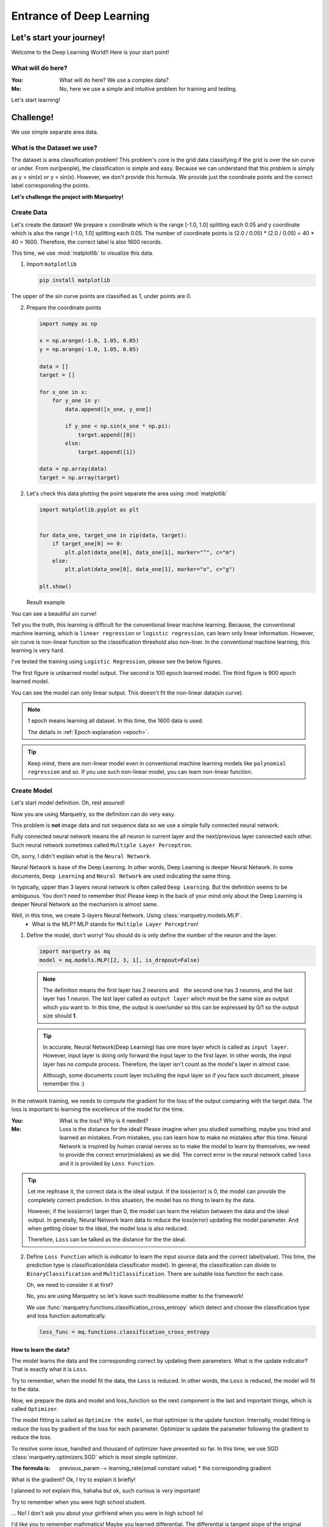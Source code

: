 ==================================
Entrance of Deep Learning
==================================

Let's start your journey!
--------------------------
Welcome to the Deep Learning World!!
Here is your start point!

What will do here?
~~~~~~~~~~~~~~~~~~~

:You: What will do here? We use a complex data?
:Me: No, here we use a simple and intuitive problem for training and testing.

Let's start learning!

Challenge!
-----------
We use simple separate area data.

What is the Dataset we use?
~~~~~~~~~~~~~~~~~~~~~~~~~~~~
The dataset is area classification problem!
This problem's core is the grid data classifying if the grid is over the sin curve or under.
From our(people), the classification is simple and easy.
Because we can understand that this problem is simply as y > sin(x) or y < sin(x).
However, we don't provide this formula. We provide just the coordinate points
and the correct label corresponding the points.

**Let's challenge the project with Marquetry!**


Create Data
~~~~~~~~~~~~
Let's create the dataset!
We prepare x coordinate which is the range [-1.0, 1.0] splitting each 0.05 and
y coordinate which is also the range [-1.0, 1.0] splitting each 0.05.
The number of coordinate points is (2.0 / 0.05) * (2.0 / 0.05) = 40 * 40 = 1600.
Therefore, the correct label is also 1600 records.

This time, we use :mod:`matplotlib` to visualize this data.

1. Import ``matplotlib``

   .. code-block::

      pip install matplotlib

The upper of the sin curve points are classified as 1, under points are 0.

2. Prepare the coordinate points

   .. code-block:: python

      import numpy as np

      x = np.arange(-1.0, 1.05, 0.05)
      y = np.arange(-1.0, 1.05, 0.05)

      data = []
      target = []

      for x_one in x:
          for y_one in y:
              data.append([x_one, y_one])

              if y_one < np.sin(x_one * np.pi):
                  target.append([0])
              else:
                  target.append([1])

      data = np.array(data)
      target = np.array(target)

2. Let's check this data plotting the point separate the area using :mod:`matplotlib`

   .. code-block:: python

      import matplotlib.pyplot as plt


      for data_one, target_one in zip(data, target):
          if target_one[0] == 0:
              plt.plot(data_one[0], data_one[1], marker="^", c="m")
          else:
              plt.plot(data_one[0], data_one[1], marker="o", c="g")

      plt.show()

   Result example

   .. image:: ../../_static/img/area_data.png
      :align: center

You can see a beautiful sin curve!

Tell you the truth, this learning is difficult for the conventional linear machine learning.
Because, the conventional machine learning, which is ``linear regression`` or ``logistic regression``,
can learn only linear information.
However, sin curve is non-linear function so the classification threshold also non-liner.
In the conventional machine learning, this learning is very hard.

I've tested the training using ``Logistic Regression``, please see the below figures.

The first figure is unlearned model output. The second is 100 epoch learned model.
The third figure is 900 epoch learned model.

You can see the model can only linear output. This doesn't fit the non-linear data(sin curve).

.. note::
   1 epoch means learning all dataset. In this time, the 1600 data is used.

   The details in :ref:`Epoch explanation <epoch>`.

.. grid:: 3
   :gutter: 2

   .. grid-item::

      .. image:: ../../_static/img/linear_sin_0.png

      Non Learned

   .. grid-item::

      .. image:: ../../_static/img/linear_sin_100.png

      100 epochs

   .. grid-item::

      .. image:: ../../_static/img/linear_sin_900.png

      900 epochs

.. tip::
   Keep mind, there are non-linear model even in conventional machine learning models
   like ``polynomial regression`` and so.
   If you use such non-linear model, you can learn non-linear function.

.. centered:: **Congratulation! You succeed the dataset creation!**

Create Model
~~~~~~~~~~~~~
Let's start model definition. Oh, rest assured!

Now you are using Marquetry, so the definition can do very easy.

This problem is **not** image data and not sequence data so we use a simple fully connected neural network.

Fully connected neural network means the all neuron in current layer and the next/previous layer connected each other.
Such neural network sometimes called ``Multiple Layer Perceptron``.

Oh, sorry, I didn't explain what is the ``Neural Network``.

Neural Network is base of the Deep Learning. In other words, Deep Learning is deeper Neural Network.
In some documents, ``Deep Learning`` and ``Neural Network`` are used indicating the same thing.

In typically, upper than 3 layers neural network is often called ``Deep Learning``.
But the definition seems to be ambiguous.
You don't need to remember this! Please keep in the back of your mind only about the Deep Learning is
deeper Neural Network so the mechanism is almost same.

Well, in this time, we create 3-layers Neural Network. Using :class:`marquetry.models.MLP`.
   - What is the MLP? MLP stands for ``Multiple Layer Perceptron``!

1. Define the model, don't worry! You should do is only define the number of the neuron and the layer.

   .. code-block:: python

         import marquetry as mq
         model = mq.models.MLP([2, 3, 1], is_dropout=False)

   .. note:: The definition means the first layer has 2 neurons and　the second one has 3 neurons,
             and the last layer has 1 neuron.
             The last layer called as ``output layer`` which must be the same size as output which you want to.
             In this time, the output is over/under so this can be expressed by 0/1 so the output size should **1**.

   .. tip:: In accurate, Neural Network(Deep Learning) has one more layer which is called as ``input layer``.
            However, input layer is doing only forward the input layer to the first layer.
            In other words, the input layer has no compute process.
            Therefore, the layer isn't count as the model's layer in almost case.

            Although, some documents count layer including the input layer so if you face such document,
            please remember this :)


In the network training, we needs to compute the gradient for the loss of the output comparing with the target data.
The loss is important to learning the excellence of the model for the time.

:You: What is the loss? Why is it needed?
:Me: Loss is the distance for the ideal!
     Please imagine when you studied something, maybe you tried and learned an mistakes.
     From mistakes, you can learn how to make no mistakes after this time.
     Neural Network is inspired by human cranial nerves so to make the model to learn by themselves,
     we need to provide the correct error(mistakes) as we did.
     The correct error in the neural network called ``loss`` and it is provided by ``Loss Function``.

.. tip::
    Let me rephrase it, the correct data is the ideal output. If the loss(error) is 0,
    the model can provide the completely correct prediction.
    In this situation, the model has no thing to learn by the data.

    However, if the loss(error) larger than 0, the model can learn the relation between the data and the ideal output.
    In generally, Neural Network learn data to reduce the loss(error) updating the model parameter.
    And when getting closer to the ideal, the model loss is also reduced.

    Therefore, ``Loss`` can be talked as the distance for the the ideal.

2. Define ``Loss Function`` which is indicator to learn the input source data and the correct label(value).
   This time, the prediction type is classification(data classificator model).
   In general, the classification can divide to ``BinaryClassification`` and ``MultiClassification``.
   There are suitable loss function for each case.

   Oh, we need to consider it at first?

   No, you are using Marquetry so let's leave such troublesome matter to the framework!

   We use :func:`marquetry.functions.classification_cross_entropy` which detect and choose the classification type and
   loss function automatically.

   .. code-block:: python

      loss_func = mq.functions.classification_cross_entropy

How to learn the data?
***********************
The model learns the data and the corresponding correct by updating them parameters.
What is the update indicator? That is exactly what it is ``Loss``.

Try to remember, when the model fit the data, the ``Loss`` is reduced.
In other words, the ``Loss`` is reduced, the model will fit to the data.

Now, we prepare the data and model and loss_function so the next component is the last and important things,
which is called ``Optimizer``.

The model fitting is called as ``Optimize the model``, so that optimizer is the update function.
Internally, model fitting is reduce the loss by gradient of the loss for each parameter.
Optimizer is update the parameter following the gradient to reduce the loss.

To resolve some issue, handled and thousand of optimizer have presented so far.
In this time, we use SGD :class:`marquetry.optimizers.SGD` which is most simple optimizer.

:The formula is: previous_param -= learning_rate(small constant value) * the corresponding gradient

What is the gradient? Ok, I try to explain it briefly!

I planned to not explain this, hahaha but ok, such curious is very important!

Try to remember when you were high school student.

... No! I don't ask you about your girlfriend when you were in high school! lol

I'd like you to remember mathmatics!
Maybe you learned differential. The differential is tangent slope of the original function.
The tangent slope is the mentioned ``Gradient``.

From macro perspective,
deep learning(include loss function) can be viewed as a complex function (ten to million dim function).
The slope indicates the direction of the function maximum(at least increasing)
so that the parameter updates to the opposite direction of the gradient, the function result can be decreased.

Try to remember one more, to fit model to the data, we need to reduce the loss.

Have you figured it out yet?
The Gradient is computed including the loss function,
so if all parameter of the model updates to the opposite direction, the loss will be reduced.

The SGD formula follows this mission. Please see again the formula.
 - The formula updates the param by opposite gradient
   (This function computes subtraction of the gradient from previous parameters.)

The ``learning_rate`` prevents large updates, by this mechanism, we can reduce the risk of oscillating the model.
This time we use 0.1 as ``learning_rate``.

3. Prepare optimizer

   .. code-block:: python

      optim = mq.optimizers.SGD(0.1).prepare(model)

.. tip::
   In Marquetry, the model you want optimizing is registered to the optimizer via optimizer's :meth:`prepare`.
   (This is Marquetry manner, not common knowledge.)

Model Training
~~~~~~~~~~~~~~~~
Finally, we get all we need in this section!
Let's train the model using the created dataset!

Only a few more step left to do!

We need to decide ``Batch Size`` and ``Epoch`` which are some of hyper parameters for deep learning.

:Batch Size: This means how many record use for the training at once.
             For Deep Learning, there are 3 methods about this topic. ``batch``, ``mini-batch`` and ``online`` training.

             ``batch``:
                  this method is using all of data for 1 time training.

             ``mini-batch``:
                  this method is using some sampled data from the original data for 1 time training
                  and the mini-batch combination is changed in each epoch.

             ``online``
                  this method is only 1 record sampled randomly for 1 time training.
                  Generally, the order is changed in each epoch.

.. tip::
   ``batch`` training provides a stable training because this method uses all data at once
   so the training insensitive to the influence of a small noise in data like outlier or so.

   However, ``batch`` needs very large memory space owing to this method needs all data is loaded on the memory at once.
   And, the computational load is also increased.

   ``online`` training provides fast learning and low memory usage,
   and can fit real time model update if you needs to update the model to fit the real time data like stock value.

   However, ``online`` is sometimes not stable because this method uses only 1 data at 1 training so it sensitive to
   the influence of a small noise, and honestly speaking,
   ``online`` training is slowly comparing 1 data unit compute time with ``batch``.

   ``mini-batch`` is the mixed method of ``batch`` and ``online``.
   This method uses mini-batch unit at 1 training, each 1 time,
   using randomly sampled dataset of user defined size(batch size).
   And the size is smaller than the original data size.

   From this specifications, this method insensitive to the influence of a noise than ``online`` training and
   smaller than the data size than the ``batch`` training so this can reduce the memory usage.

Currently, almost case uses ``mini-batch`` training so this time, we use ``mini-batch``.

.. _epoch:

``Epoch`` defines how many times train the data.
In other words, 1 epoch means that all data uses up even the training method is any.

(``batch`` training uses all data at once so this method, ``Epoch`` match with the training times.)

In this time, we use ``mini-batch`` method with batch size is 32, and epoch is 2000.

(For check the training correctness, print the average loss and accuracy each iteration.)

Also, to confirm the progress print loss and output the figure per setting interval.
This time, the interval set as 100.

Let's training the model with data!

.. code-block:: python

   import numpy as np

   batch_size = 32
   total_epoch = 2001
   interval = 100

   iterations = len(target) // batch_size

   sin_data = np.sin(x * np.pi)
   for epoch in range(total_epoch):
       shuffled_index = np.random.permutation(len(target))

       total_loss = 0
       x_0, y_0 = [], []
       x_1, y_1 = [], []

       for iter in range(iterations):
           batch_index = shuffled_index[iter * batch_size:(iter + 1) * batch_size]
           batch_x, batch_t = data[batch_index], target[batch_index]

           y = model(batch_x)
           loss = loss_func(y, batch_t)
           accuracy = mq.functions.evaluation.binary_accuracy(y, batch_t)

           model.clear_grads()
           loss.backward()
           optim.update()

           if epoch % interval == 0:
               y = mq.functions.sigmoid(y)

               total_loss += float(loss.data)

               for index, pred in enumerate(y.data):
                   pred = pred.reshape(-1)

                   if  float(pred[0]) < 0.7:
                       x_0.append(batch_x[index, 0])
                       y_0.append(batch_x[index, 1])

                   else:
                       x_1.append(batch_x[index, 0])
                       y_1.append(batch_x[index, 1])

       if epoch % interval == 0:
           plt.plot(x, sin_data, linestyle="dashed")
           plt.scatter(x_0, y_0, marker="^")
           plt.scatter(x_1, y_1, marker="o", c="m")

           plt.title("epoch: {} / {}, loss: {:.4f}"
                     .format(epoch, total_epoch, total_loss / iterations))
           plt.show()

           print("Epoch: {} / {}, Loss: {:.4f}".format(epoch, total_epoch, total_loss / iterations))


.. centered:: *The output transition*

.. grid:: 3
   :gutter: 2

   .. grid-item::

      .. image:: ../../_static/img/nn_sin_0.png

   .. grid-item::

      .. image:: ../../_static/img/nn_sin_100.png

   .. grid-item::

      .. image:: ../../_static/img/nn_sin_200.png

   .. grid-item::

      .. image:: ../../_static/img/nn_sin_300.png

   .. grid-item::

      .. image:: ../../_static/img/nn_sin_400.png

   .. grid-item::

      .. image:: ../../_static/img/nn_sin_600.png

   .. grid-item::

      .. image:: ../../_static/img/nn_sin_800.png

   .. grid-item::

      .. image:: ../../_static/img/nn_sin_1000.png

   .. grid-item::

      .. image:: ../../_static/img/nn_sin_1200.png

   .. grid-item::

      .. image:: ../../_static/img/nn_sin_1400.png

   .. grid-item::

      .. image:: ../../_static/img/nn_sin_1600.png

   .. grid-item::

      .. image:: ../../_static/img/nn_sin_2000.png


Your model draw a beautiful sin curve!
Just now, you stepped out the deep learning world! Congratulation!!!

Welcome the deep learning world!!

Lastly...
~~~~~~~~~~
This model has just only 6 neurons so the expressiveness is limited like just only draw such simple area classification.

Of course, the real problem may be more complex, some problem can't deal with this small model.

However, if you understand these steps, you can expand the model!
Please play with this framework and I wish your journey is all best!

...how's it going? Impressive, isn't it? lol

Keep mind, you are only enter the world start line!
We prepare the more practical problem! Let's keep learning!

The next is prediction of Titanic Disaster. This problem needs only fully connected neural network.

``fully connected neural network`` is the same as ``MLP``. So all weapon to resolve the problem are in your hands now!

.. centered:: **Let's go to the practical problem!**

.. button-link:: ../trial_examples/titanic_disaster.html
 :color: info
 :outline:
 :expand:

 Titanic Disaster
